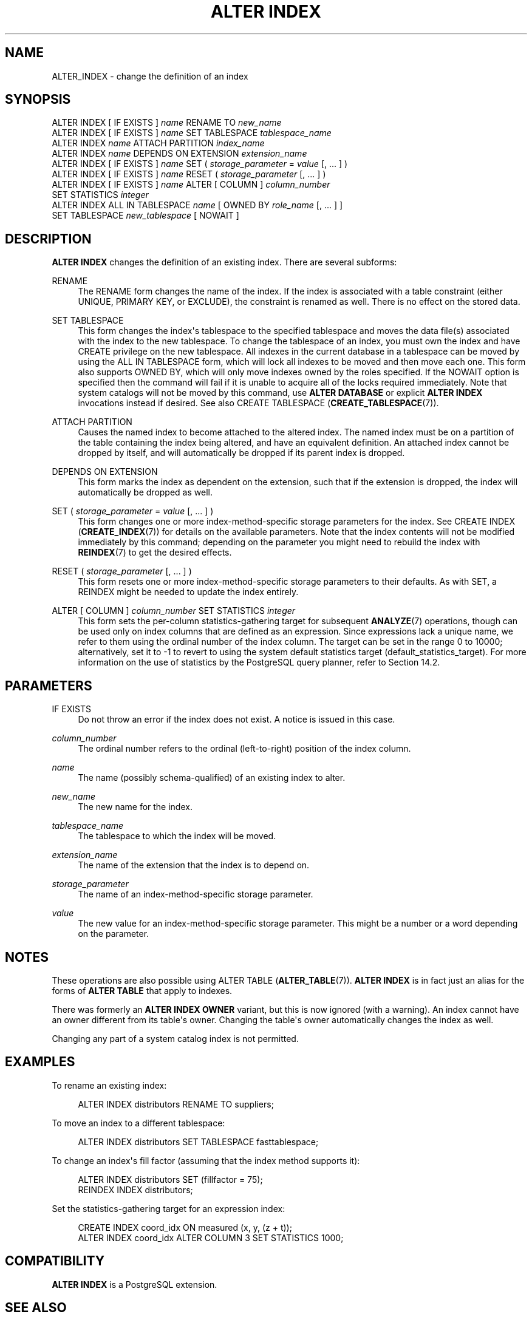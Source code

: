 '\" t
.\"     Title: ALTER INDEX
.\"    Author: The PostgreSQL Global Development Group
.\" Generator: DocBook XSL Stylesheets v1.79.1 <http://docbook.sf.net/>
.\"      Date: 2019
.\"    Manual: PostgreSQL 11.4 Documentation
.\"    Source: PostgreSQL 11.4
.\"  Language: English
.\"
.TH "ALTER INDEX" "7" "2019" "PostgreSQL 11.4" "PostgreSQL 11.4 Documentation"
.\" -----------------------------------------------------------------
.\" * Define some portability stuff
.\" -----------------------------------------------------------------
.\" ~~~~~~~~~~~~~~~~~~~~~~~~~~~~~~~~~~~~~~~~~~~~~~~~~~~~~~~~~~~~~~~~~
.\" http://bugs.debian.org/507673
.\" http://lists.gnu.org/archive/html/groff/2009-02/msg00013.html
.\" ~~~~~~~~~~~~~~~~~~~~~~~~~~~~~~~~~~~~~~~~~~~~~~~~~~~~~~~~~~~~~~~~~
.ie \n(.g .ds Aq \(aq
.el       .ds Aq '
.\" -----------------------------------------------------------------
.\" * set default formatting
.\" -----------------------------------------------------------------
.\" disable hyphenation
.nh
.\" disable justification (adjust text to left margin only)
.ad l
.\" -----------------------------------------------------------------
.\" * MAIN CONTENT STARTS HERE *
.\" -----------------------------------------------------------------
.SH "NAME"
ALTER_INDEX \- change the definition of an index
.SH "SYNOPSIS"
.sp
.nf
ALTER INDEX [ IF EXISTS ] \fIname\fR RENAME TO \fInew_name\fR
ALTER INDEX [ IF EXISTS ] \fIname\fR SET TABLESPACE \fItablespace_name\fR
ALTER INDEX \fIname\fR ATTACH PARTITION \fIindex_name\fR
ALTER INDEX \fIname\fR DEPENDS ON EXTENSION \fIextension_name\fR
ALTER INDEX [ IF EXISTS ] \fIname\fR SET ( \fIstorage_parameter\fR = \fIvalue\fR [, \&.\&.\&. ] )
ALTER INDEX [ IF EXISTS ] \fIname\fR RESET ( \fIstorage_parameter\fR [, \&.\&.\&. ] )
ALTER INDEX [ IF EXISTS ] \fIname\fR ALTER [ COLUMN ] \fIcolumn_number\fR
    SET STATISTICS \fIinteger\fR
ALTER INDEX ALL IN TABLESPACE \fIname\fR [ OWNED BY \fIrole_name\fR [, \&.\&.\&. ] ]
    SET TABLESPACE \fInew_tablespace\fR [ NOWAIT ]
.fi
.SH "DESCRIPTION"
.PP
\fBALTER INDEX\fR
changes the definition of an existing index\&. There are several subforms:
.PP
RENAME
.RS 4
The
RENAME
form changes the name of the index\&. If the index is associated with a table constraint (either
UNIQUE,
PRIMARY KEY, or
EXCLUDE), the constraint is renamed as well\&. There is no effect on the stored data\&.
.RE
.PP
SET TABLESPACE
.RS 4
This form changes the index\*(Aqs tablespace to the specified tablespace and moves the data file(s) associated with the index to the new tablespace\&. To change the tablespace of an index, you must own the index and have
CREATE
privilege on the new tablespace\&. All indexes in the current database in a tablespace can be moved by using the
ALL IN TABLESPACE
form, which will lock all indexes to be moved and then move each one\&. This form also supports
OWNED BY, which will only move indexes owned by the roles specified\&. If the
NOWAIT
option is specified then the command will fail if it is unable to acquire all of the locks required immediately\&. Note that system catalogs will not be moved by this command, use
\fBALTER DATABASE\fR
or explicit
\fBALTER INDEX\fR
invocations instead if desired\&. See also
CREATE TABLESPACE (\fBCREATE_TABLESPACE\fR(7))\&.
.RE
.PP
ATTACH PARTITION
.RS 4
Causes the named index to become attached to the altered index\&. The named index must be on a partition of the table containing the index being altered, and have an equivalent definition\&. An attached index cannot be dropped by itself, and will automatically be dropped if its parent index is dropped\&.
.RE
.PP
DEPENDS ON EXTENSION
.RS 4
This form marks the index as dependent on the extension, such that if the extension is dropped, the index will automatically be dropped as well\&.
.RE
.PP
SET ( \fIstorage_parameter\fR = \fIvalue\fR [, \&.\&.\&. ] )
.RS 4
This form changes one or more index\-method\-specific storage parameters for the index\&. See
CREATE INDEX (\fBCREATE_INDEX\fR(7))
for details on the available parameters\&. Note that the index contents will not be modified immediately by this command; depending on the parameter you might need to rebuild the index with
\fBREINDEX\fR(7)
to get the desired effects\&.
.RE
.PP
RESET ( \fIstorage_parameter\fR [, \&.\&.\&. ] )
.RS 4
This form resets one or more index\-method\-specific storage parameters to their defaults\&. As with
SET, a
REINDEX
might be needed to update the index entirely\&.
.RE
.PP
ALTER [ COLUMN ] \fIcolumn_number\fR SET STATISTICS \fIinteger\fR
.RS 4
This form sets the per\-column statistics\-gathering target for subsequent
\fBANALYZE\fR(7)
operations, though can be used only on index columns that are defined as an expression\&. Since expressions lack a unique name, we refer to them using the ordinal number of the index column\&. The target can be set in the range 0 to 10000; alternatively, set it to \-1 to revert to using the system default statistics target (default_statistics_target)\&. For more information on the use of statistics by the
PostgreSQL
query planner, refer to
Section\ \&14.2\&.
.RE
.SH "PARAMETERS"
.PP
IF EXISTS
.RS 4
Do not throw an error if the index does not exist\&. A notice is issued in this case\&.
.RE
.PP
\fIcolumn_number\fR
.RS 4
The ordinal number refers to the ordinal (left\-to\-right) position of the index column\&.
.RE
.PP
\fIname\fR
.RS 4
The name (possibly schema\-qualified) of an existing index to alter\&.
.RE
.PP
\fInew_name\fR
.RS 4
The new name for the index\&.
.RE
.PP
\fItablespace_name\fR
.RS 4
The tablespace to which the index will be moved\&.
.RE
.PP
\fIextension_name\fR
.RS 4
The name of the extension that the index is to depend on\&.
.RE
.PP
\fIstorage_parameter\fR
.RS 4
The name of an index\-method\-specific storage parameter\&.
.RE
.PP
\fIvalue\fR
.RS 4
The new value for an index\-method\-specific storage parameter\&. This might be a number or a word depending on the parameter\&.
.RE
.SH "NOTES"
.PP
These operations are also possible using
ALTER TABLE (\fBALTER_TABLE\fR(7))\&.
\fBALTER INDEX\fR
is in fact just an alias for the forms of
\fBALTER TABLE\fR
that apply to indexes\&.
.PP
There was formerly an
\fBALTER INDEX OWNER\fR
variant, but this is now ignored (with a warning)\&. An index cannot have an owner different from its table\*(Aqs owner\&. Changing the table\*(Aqs owner automatically changes the index as well\&.
.PP
Changing any part of a system catalog index is not permitted\&.
.SH "EXAMPLES"
.PP
To rename an existing index:
.sp
.if n \{\
.RS 4
.\}
.nf
ALTER INDEX distributors RENAME TO suppliers;
.fi
.if n \{\
.RE
.\}
.PP
To move an index to a different tablespace:
.sp
.if n \{\
.RS 4
.\}
.nf
ALTER INDEX distributors SET TABLESPACE fasttablespace;
.fi
.if n \{\
.RE
.\}
.PP
To change an index\*(Aqs fill factor (assuming that the index method supports it):
.sp
.if n \{\
.RS 4
.\}
.nf
ALTER INDEX distributors SET (fillfactor = 75);
REINDEX INDEX distributors;
.fi
.if n \{\
.RE
.\}
.PP
Set the statistics\-gathering target for an expression index:
.sp
.if n \{\
.RS 4
.\}
.nf
CREATE INDEX coord_idx ON measured (x, y, (z + t));
ALTER INDEX coord_idx ALTER COLUMN 3 SET STATISTICS 1000;
.fi
.if n \{\
.RE
.\}
.SH "COMPATIBILITY"
.PP
\fBALTER INDEX\fR
is a
PostgreSQL
extension\&.
.SH "SEE ALSO"
CREATE INDEX (\fBCREATE_INDEX\fR(7)), \fBREINDEX\fR(7)
